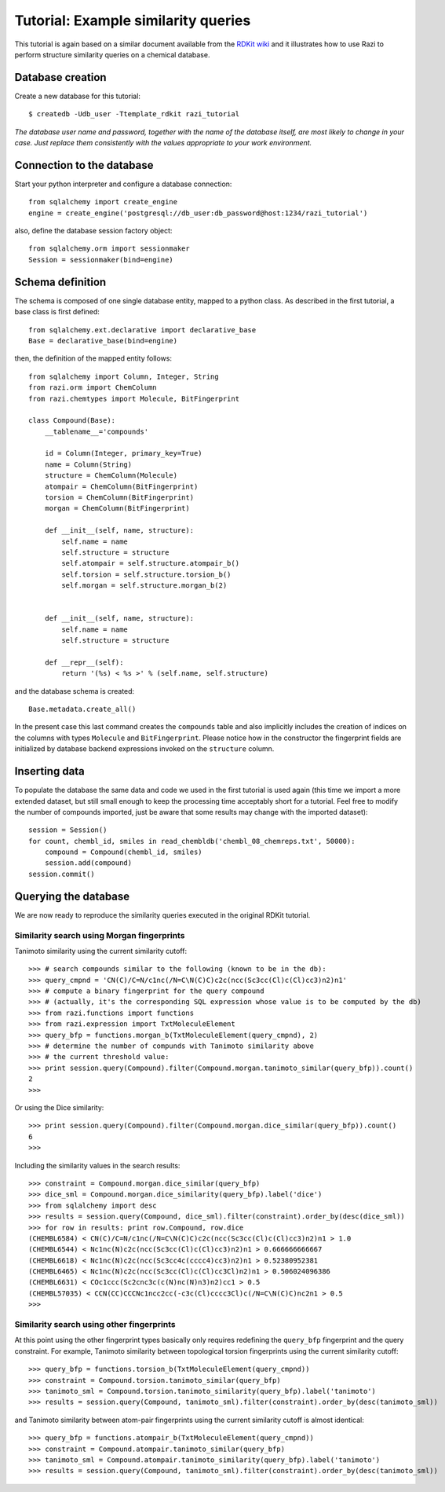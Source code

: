 Tutorial: Example similarity queries
====================================

This tutorial is again based on a similar document available from the `RDKit wiki <http://code.google.com/p/rdkit/wiki/ExampleSimilarityQueries>`_ and it illustrates how to use Razi to perform structure similarity queries on a chemical database.


Database creation
-----------------

Create a new database for this tutorial::
 
    $ createdb -Udb_user -Ttemplate_rdkit razi_tutorial

*The database user name and password, together with the name of the database itself, are most likely to change in your case. Just replace them consistently with the values appropriate to your work environment.* 

Connection to the database
--------------------------

Start your python interpreter and configure a database connection::

    from sqlalchemy import create_engine
    engine = create_engine('postgresql://db_user:db_password@host:1234/razi_tutorial')

also, define the database session factory object::

    from sqlalchemy.orm import sessionmaker
    Session = sessionmaker(bind=engine)


Schema definition
-----------------

The schema is composed of one single database entity, mapped to a python class. As described in the first tutorial, a base class is first defined::

    from sqlalchemy.ext.declarative import declarative_base
    Base = declarative_base(bind=engine)

then, the definition of the mapped entity follows::

    from sqlalchemy import Column, Integer, String
    from razi.orm import ChemColumn
    from razi.chemtypes import Molecule, BitFingerprint
    
    class Compound(Base):
        __tablename__='compounds'
        
        id = Column(Integer, primary_key=True)
        name = Column(String)
        structure = ChemColumn(Molecule)
        atompair = ChemColumn(BitFingerprint)
        torsion = ChemColumn(BitFingerprint)
        morgan = ChemColumn(BitFingerprint)
    
        def __init__(self, name, structure):
            self.name = name
            self.structure = structure
            self.atompair = self.structure.atompair_b()
            self.torsion = self.structure.torsion_b()
            self.morgan = self.structure.morgan_b(2)
        
        
        def __init__(self, name, structure):
            self.name = name
            self.structure = structure
            
        def __repr__(self):
            return '(%s) < %s >' % (self.name, self.structure)


and the database schema is created::

    Base.metadata.create_all()

In the present case this last command creates the ``compounds`` table and also implicitly includes the creation of indices on the columns with types ``Molecule`` and  ``BitFingerprint``. Please notice how in the constructor the fingerprint fields are initialized by database backend expressions invoked on the ``structure`` column.

Inserting data
--------------

To populate the database the same data and code we used in the first tutorial is used again (this time we import a more extended dataset, but still small enough to keep the processing time acceptably short for a tutorial. Feel free to modify the number of compounds imported, just be aware that some results may change with the imported dataset)::

    session = Session()
    for count, chembl_id, smiles in read_chembldb('chembl_08_chemreps.txt', 50000):
        compound = Compound(chembl_id, smiles)
	session.add(compound)
    session.commit()

Querying the database
---------------------

We are now ready to reproduce the similarity queries executed in the original RDKit tutorial. 

Similarity search using Morgan fingerprints
^^^^^^^^^^^^^^^^^^^^^^^^^^^^^^^^^^^^^^^^^^^

Tanimoto similarity using the current similarity cutoff::

    >>> # search compounds similar to the following (known to be in the db):
    >>> query_cmpnd = 'CN(C)/C=N/c1nc(/N=C\N(C)C)c2c(ncc(Sc3cc(Cl)c(Cl)cc3)n2)n1'
    >>> # compute a binary fingerprint for the query compound 
    >>> # (actually, it's the corresponding SQL expression whose value is to be computed by the db)
    >>> from razi.functions import functions
    >>> from razi.expression import TxtMoleculeElement
    >>> query_bfp = functions.morgan_b(TxtMoleculeElement(query_cmpnd), 2)
    >>> # determine the number of compunds with Tanimoto similarity above
    >>> # the current threshold value:
    >>> print session.query(Compound).filter(Compound.morgan.tanimoto_similar(query_bfp)).count()
    2
    >>>
    
Or using the Dice similarity::

    >>> print session.query(Compound).filter(Compound.morgan.dice_similar(query_bfp)).count()
    6
    >>>

Including the similarity values in the search results::

    >>> constraint = Compound.morgan.dice_similar(query_bfp)
    >>> dice_sml = Compound.morgan.dice_similarity(query_bfp).label('dice')
    >>> from sqlalchemy import desc
    >>> results = session.query(Compound, dice_sml).filter(constraint).order_by(desc(dice_sml))
    >>> for row in results: print row.Compound, row.dice
    (CHEMBL6584) < CN(C)/C=N/c1nc(/N=C\N(C)C)c2c(ncc(Sc3cc(Cl)c(Cl)cc3)n2)n1 > 1.0
    (CHEMBL6544) < Nc1nc(N)c2c(ncc(Sc3cc(Cl)c(Cl)cc3)n2)n1 > 0.666666666667
    (CHEMBL6618) < Nc1nc(N)c2c(ncc(Sc3cc4c(cccc4)cc3)n2)n1 > 0.52380952381
    (CHEMBL6465) < Nc1nc(N)c2c(ncc(Sc3cc(Cl)c(Cl)cc3Cl)n2)n1 > 0.506024096386
    (CHEMBL6631) < COc1ccc(Sc2cnc3c(c(N)nc(N)n3)n2)cc1 > 0.5
    (CHEMBL57035) < CCN(CC)CCCNc1ncc2cc(-c3c(Cl)cccc3Cl)c(/N=C\N(C)C)nc2n1 > 0.5
    >>>

Similarity search using other fingerprints
^^^^^^^^^^^^^^^^^^^^^^^^^^^^^^^^^^^^^^^^^^

At this point using the other fingerprint types basically only requires redefining the ``query_bfp`` fingerprint and the query constraint. For example, Tanimoto similarity between topological torsion fingerprints using the current similarity cutoff::

    >>> query_bfp = functions.torsion_b(TxtMoleculeElement(query_cmpnd))
    >>> constraint = Compound.torsion.tanimoto_similar(query_bfp)
    >>> tanimoto_sml = Compound.torsion.tanimoto_similarity(query_bfp).label('tanimoto')
    >>> results = session.query(Compound, tanimoto_sml).filter(constraint).order_by(desc(tanimoto_sml))

and Tanimoto similarity between atom-pair fingerprints using the current similarity cutoff is almost identical:: 

    >>> query_bfp = functions.atompair_b(TxtMoleculeElement(query_cmpnd))
    >>> constraint = Compound.atompair.tanimoto_similar(query_bfp)
    >>> tanimoto_sml = Compound.atompair.tanimoto_similarity(query_bfp).label('tanimoto')
    >>> results = session.query(Compound, tanimoto_sml).filter(constraint).order_by(desc(tanimoto_sml))



